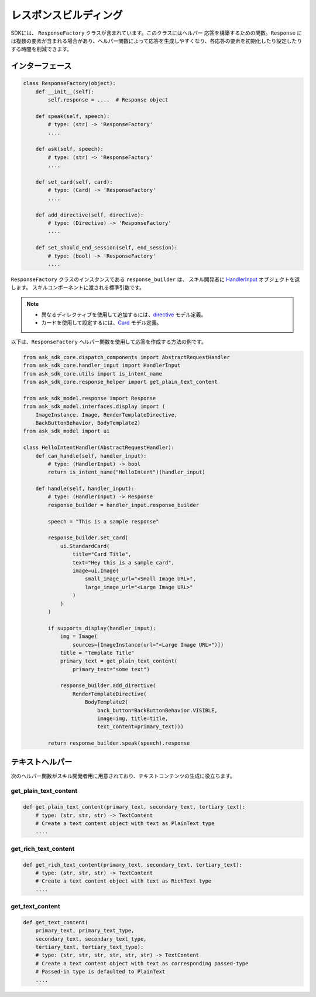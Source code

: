 レスポンスビルディング
===================

SDKには、 ``ResponseFactory`` クラスが含まれています。このクラスにはヘルパー
応答を構築するための関数。``Response`` には複数の要素が含まれる場合があり、ヘルパー関数によって応答を生成しやすくなり、各応答の要素を初期化したり設定したりする時間を削減できます。

インターフェース
~~~~~~~~~~~~~~

.. code:: python

    class ResponseFactory(object):
        def __init__(self):
            self.response = ....  # Response object

        def speak(self, speech):
            # type: (str) -> 'ResponseFactory'
            ....

        def ask(self, speech):
            # type: (str) -> 'ResponseFactory'
            ....

        def set_card(self, card):
            # type: (Card) -> 'ResponseFactory'
            ....

        def add_directive(self, directive):
            # type: (Directive) -> 'ResponseFactory'
            ....

        def set_should_end_session(self, end_session):
            # type: (bool) -> 'ResponseFactory'
            ....

``ResponseFactory`` クラスのインスタンスである ``response_builder`` は、
スキル開発者に
`HandlerInput <REQUEST_PROCESSING.rst#id2>`_ オブジェクトを返します。
スキルコンポーネントに渡される標準引数です。

.. note::

    - 異なるディレクティブを使用して追加するには、`directive <models/ask_sdk_model.rst＃ask_sdk_model.directive.Directive>`__ モデル定義。
    - カードを使用して設定するには、`Card <models/ask_sdk_model.ui.rst＃ask_sdk_model.ui.card.Card>`__ モデル定義。

以下は、``ResponseFactory`` ヘルパー関数を使用して応答を作成する方法の例です。

.. code:: python

    from ask_sdk_core.dispatch_components import AbstractRequestHandler
    from ask_sdk_core.handler_input import HandlerInput
    from ask_sdk_core.utils import is_intent_name
    from ask_sdk_core.response_helper import get_plain_text_content

    from ask_sdk_model.response import Response
    from ask_sdk_model.interfaces.display import (
        ImageInstance, Image, RenderTemplateDirective,
        BackButtonBehavior, BodyTemplate2)
    from ask_sdk_model import ui

    class HelloIntentHandler(AbstractRequestHandler):
        def can_handle(self, handler_input):
            # type: (HandlerInput) -> bool
            return is_intent_name("HelloIntent")(handler_input)

        def handle(self, handler_input):
            # type: (HandlerInput) -> Response
            response_builder = handler_input.response_builder

            speech = "This is a sample response"

            response_builder.set_card(
                ui.StandardCard(
                    title="Card Title",
                    text="Hey this is a sample card",
                    image=ui.Image(
                        small_image_url="<Small Image URL>",
                        large_image_url="<Large Image URL>"
                    )
                )
            )

            if supports_display(handler_input):
                img = Image(
                    sources=[ImageInstance(url="<Large Image URL>")])
                title = "Template Title"
                primary_text = get_plain_text_content(
                    primary_text="some text")

                response_builder.add_directive(
                    RenderTemplateDirective(
                        BodyTemplate2(
                            back_button=BackButtonBehavior.VISIBLE,
                            image=img, title=title,
                            text_content=primary_text)))

            return response_builder.speak(speech).response

テキストヘルパー
~~~~~~~~~~~~~~

次のヘルパー関数がスキル開発者用に用意されており、テキストコンテンツの生成に役立ちます。

get_plain_text_content
----------------------

.. code:: python

    def get_plain_text_content(primary_text, secondary_text, tertiary_text):
        # type: (str, str, str) -> TextContent
        # Create a text content object with text as PlainText type
        ....


get_rich_text_content
----------------------

.. code:: python

    def get_rich_text_content(primary_text, secondary_text, tertiary_text):
        # type: (str, str, str) -> TextContent
        # Create a text content object with text as RichText type
        ....


get_text_content
----------------------

.. code:: python

    def get_text_content(
        primary_text, primary_text_type,
        secondary_text, secondary_text_type,
        tertiary_text, tertiary_text_type):
        # type: (str, str, str, str, str, str) -> TextContent
        # Create a text content object with text as corresponding passed-type
        # Passed-in type is defaulted to PlainText
        ....
